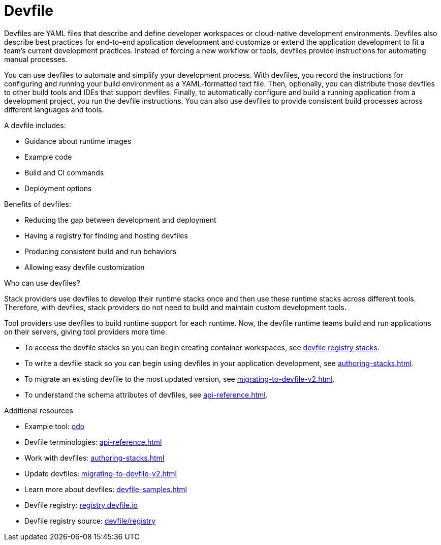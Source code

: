 [id="con_devfile_{context}"]
= Devfile

[role="_abstract"]

Devfiles are YAML files that describe and define developer workspaces or cloud-native development environments. Devfiles also describe best practices for end-to-end application development and customize or extend the application development to fit a team's current development practices. Instead of forcing a new workflow or tools, devfiles provide instructions for automating manual processes.

You can use devfiles to automate and simplify your development process. With devfiles, you record the instructions for configuring and running your build environment as a YAML-formatted text file. Then, optionally, you can distribute those devfiles to other build tools and IDEs that support devfiles. Finally, to automatically configure and build a running application from a development project, you run the devfile instructions. You can also use devfiles to provide consistent build processes across different languages and tools.

A devfile includes:

* Guidance about runtime images
* Example code
* Build and CI commands
* Deployment options

Benefits of devfiles:

* Reducing the gap between development and deployment
* Having a registry for finding and hosting devfiles
* Producing consistent build and run behaviors
* Allowing easy devfile customization

.Who can use devfiles?

Stack providers use devfiles to develop their runtime stacks once and then use these runtime stacks across different tools. Therefore, with devfiles, stack providers do not need to build and maintain custom development tools.

Tool providers use devfiles to build runtime support for each runtime. Now, the devfile runtime teams build and run applications on their servers, giving tool providers more time.

* To access the devfile stacks so you can begin creating container workspaces, see link:https://github.com/devfile/registry/tree/main/stacks[devfile registry stacks].
* To write a devfile stack so you can begin using devfiles in your application development, see xref:authoring-stacks.adoc[].
* To migrate an existing devfile to the most updated version, see xref:migrating-to-devfile-v2.adoc[].
* To understand the schema attributes of devfiles, see xref:api-reference.adoc[].

.Additional resources

[role="_additional-resources"]

* Example tool: link:https://developers.redhat.com/products/odo/overview[odo]
* Devfile terminologies: xref:api-reference.adoc[]
* Work with devfiles: xref:authoring-stacks.adoc[]
* Update devfiles: xref:migrating-to-devfile-v2.adoc[]
* Learn more about devfiles: xref:devfile-samples.adoc[]
* Devfile registry: link:https://registry.devfile.io/[registry.devfile.io]
* Devfile registry source: link:https://github.com/devfile/registry[devfile/registry]

